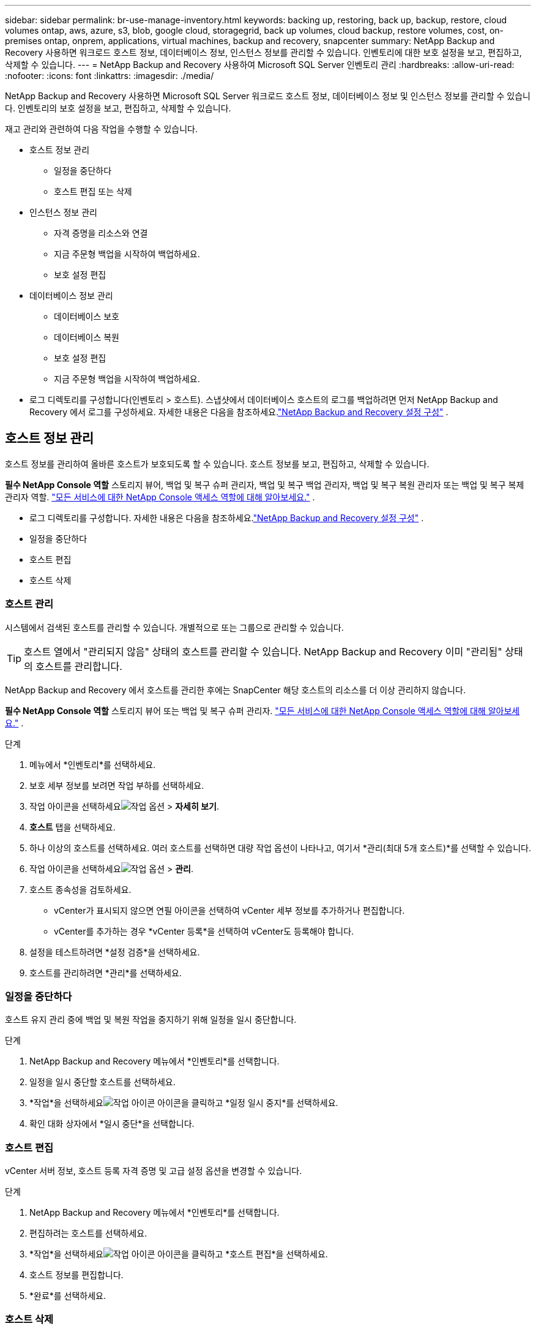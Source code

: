---
sidebar: sidebar 
permalink: br-use-manage-inventory.html 
keywords: backing up, restoring, back up, backup, restore, cloud volumes ontap, aws, azure, s3, blob, google cloud, storagegrid, back up volumes, cloud backup, restore volumes, cost, on-premises ontap, onprem, applications, virtual machines, backup and recovery, snapcenter 
summary: NetApp Backup and Recovery 사용하면 워크로드 호스트 정보, 데이터베이스 정보, 인스턴스 정보를 관리할 수 있습니다.  인벤토리에 대한 보호 설정을 보고, 편집하고, 삭제할 수 있습니다. 
---
= NetApp Backup and Recovery 사용하여 Microsoft SQL Server 인벤토리 관리
:hardbreaks:
:allow-uri-read: 
:nofooter: 
:icons: font
:linkattrs: 
:imagesdir: ./media/


[role="lead"]
NetApp Backup and Recovery 사용하면 Microsoft SQL Server 워크로드 호스트 정보, 데이터베이스 정보 및 인스턴스 정보를 관리할 수 있습니다.  인벤토리의 보호 설정을 보고, 편집하고, 삭제할 수 있습니다.

재고 관리와 관련하여 다음 작업을 수행할 수 있습니다.

* 호스트 정보 관리
+
** 일정을 중단하다
** 호스트 편집 또는 삭제


* 인스턴스 정보 관리
+
** 자격 증명을 리소스와 연결
** 지금 주문형 백업을 시작하여 백업하세요.
** 보호 설정 편집


* 데이터베이스 정보 관리
+
** 데이터베이스 보호
** 데이터베이스 복원
** 보호 설정 편집
** 지금 주문형 백업을 시작하여 백업하세요.


* 로그 디렉토리를 구성합니다(인벤토리 > 호스트).  스냅샷에서 데이터베이스 호스트의 로그를 백업하려면 먼저 NetApp Backup and Recovery 에서 로그를 구성하세요.  자세한 내용은 다음을 참조하세요.link:br-start-setup.html["NetApp Backup and Recovery 설정 구성"] .




== 호스트 정보 관리

호스트 정보를 관리하여 올바른 호스트가 보호되도록 할 수 있습니다.  호스트 정보를 보고, 편집하고, 삭제할 수 있습니다.

*필수 NetApp Console 역할* 스토리지 뷰어, 백업 및 복구 슈퍼 관리자, 백업 및 복구 백업 관리자, 백업 및 복구 복원 관리자 또는 백업 및 복구 복제 관리자 역할. https://docs.netapp.com/us-en/console-setup-admin/reference-iam-predefined-roles.html["모든 서비스에 대한 NetApp Console 액세스 역할에 대해 알아보세요."^] .

* 로그 디렉토리를 구성합니다.  자세한 내용은 다음을 참조하세요.link:br-start-setup.html["NetApp Backup and Recovery 설정 구성"] .
* 일정을 중단하다
* 호스트 편집
* 호스트 삭제




=== 호스트 관리

시스템에서 검색된 호스트를 관리할 수 있습니다.  개별적으로 또는 그룹으로 관리할 수 있습니다.


TIP: 호스트 열에서 "관리되지 않음" 상태의 호스트를 관리할 수 있습니다.  NetApp Backup and Recovery 이미 "관리됨" 상태의 호스트를 관리합니다.

NetApp Backup and Recovery 에서 호스트를 관리한 후에는 SnapCenter 해당 호스트의 리소스를 더 이상 관리하지 않습니다.

*필수 NetApp Console 역할* 스토리지 뷰어 또는 백업 및 복구 슈퍼 관리자. https://docs.netapp.com/us-en/console-setup-admin/reference-iam-predefined-roles.html["모든 서비스에 대한 NetApp Console 액세스 역할에 대해 알아보세요."^] .

.단계
. 메뉴에서 *인벤토리*를 선택하세요.
. 보호 세부 정보를 보려면 작업 부하를 선택하세요.
. 작업 아이콘을 선택하세요image:../media/icon-action.png["작업 옵션"] > *자세히 보기*.
. *호스트* 탭을 선택하세요.
. 하나 이상의 호스트를 선택하세요.  여러 호스트를 선택하면 대량 작업 옵션이 나타나고, 여기서 *관리(최대 5개 호스트)*를 선택할 수 있습니다.
. 작업 아이콘을 선택하세요image:../media/icon-action.png["작업 옵션"] > *관리*.
. 호스트 종속성을 검토하세요.
+
** vCenter가 표시되지 않으면 연필 아이콘을 선택하여 vCenter 세부 정보를 추가하거나 편집합니다.
** vCenter를 추가하는 경우 *vCenter 등록*을 선택하여 vCenter도 등록해야 합니다.


. 설정을 테스트하려면 *설정 검증*을 선택하세요.
. 호스트를 관리하려면 *관리*를 선택하세요.




=== 일정을 중단하다

호스트 유지 관리 중에 백업 및 복원 작업을 중지하기 위해 일정을 일시 중단합니다.

.단계
. NetApp Backup and Recovery 메뉴에서 *인벤토리*를 선택합니다.
. 일정을 일시 중단할 호스트를 선택하세요.
. *작업*을 선택하세요image:icon-action.png["작업 아이콘"] 아이콘을 클릭하고 *일정 일시 중지*를 선택하세요.
. 확인 대화 상자에서 *일시 중단*을 선택합니다.




=== 호스트 편집

vCenter 서버 정보, 호스트 등록 자격 증명 및 고급 설정 옵션을 변경할 수 있습니다.

.단계
. NetApp Backup and Recovery 메뉴에서 *인벤토리*를 선택합니다.
. 편집하려는 호스트를 선택하세요.
. *작업*을 선택하세요image:icon-action.png["작업 아이콘"] 아이콘을 클릭하고 *호스트 편집*을 선택하세요.
. 호스트 정보를 편집합니다.
. *완료*를 선택하세요.




=== 호스트 삭제

서비스 요금 청구를 중단하려면 호스트 정보를 삭제하세요.

.단계
. NetApp Backup and Recovery 메뉴에서 *인벤토리*를 선택합니다.
. 삭제할 호스트를 선택하세요.
. *작업*을 선택하세요image:icon-action.png["작업 아이콘"] 아이콘을 클릭하고 *호스트 삭제*를 선택하세요.
. 확인 정보를 검토하고 *삭제*를 선택하세요.




== 인스턴스 정보 관리

다음과 같은 방법으로 인스턴스 정보를 관리하여 리소스 보호에 적합한 자격 증명을 할당하고 리소스를 백업할 수 있습니다.

* 인스턴스 보호
* 준회원 자격 증명
* 자격 증명 연결 해제
* 편집 보호
* 지금 백업하세요


*필수 NetApp Console 역할* 스토리지 뷰어, 백업 및 복구 슈퍼 관리자, 백업 및 복구 백업 관리자 역할. https://docs.netapp.com/us-en/console-setup-admin/reference-iam-predefined-roles.html["모든 서비스에 대한 NetApp Console 액세스 역할에 대해 알아보세요."^] .



=== 데이터베이스 인스턴스 보호

리소스 보호의 일정과 보존을 관리하는 정책을 사용하여 데이터베이스 인스턴스에 정책을 할당할 수 있습니다.

.단계
. NetApp Backup and Recovery 메뉴에서 *인벤토리*를 선택합니다.
. 보고 싶은 작업 부하를 선택하고 *보기*를 선택하세요.
. *인스턴스* 탭을 선택합니다.
. 인스턴스를 선택하세요.
. *작업*을 선택하세요image:icon-action.png["작업 아이콘"] 아이콘을 클릭하고 *보호*를 선택하세요.
. 정책을 선택하거나 새 정책을 만드세요.
+
정책 생성에 대한 자세한 내용은 다음을 참조하세요.link:br-use-policies-create.html["정책 만들기"] .

. 백업 전과 후에 실행할 스크립트에 대한 정보를 제공하세요.
+
** *사전 스크립트*: 보호 작업이 시작되기 전에 자동으로 실행할 스크립트 파일 이름과 위치를 입력합니다.  이 기능은 보호 워크플로를 실행하기 전에 실행해야 하는 추가 작업이나 구성을 수행하는 데 유용합니다.
** *추신*: 보호 작업이 완료된 후 자동으로 실행할 스크립트 파일 이름과 위치를 입력합니다.  이 기능은 보호 워크플로 이후에 실행해야 하는 추가 작업이나 구성을 수행하는 데 유용합니다.


. 스냅샷을 검증할 방법에 대한 정보를 제공하세요.
+
** 저장 위치: 검증 스냅샷을 저장할 위치를 선택하세요.
** 검증 리소스: 검증하려는 리소스가 로컬 스냅샷과 ONTAP 보조 스토리지에 있는지 여부를 선택합니다.
** 검증 일정: 매시간, 매일, 매주, 매월 또는 매년 빈도를 선택하세요.






=== 자격 증명을 리소스와 연결

자격 증명을 리소스와 연결하여 보호가 이루어질 수 있습니다.

자세한 내용은 다음을 참조하세요.link:br-start-configure.html["자격 증명을 포함한 NetApp Backup and Recovery 설정 구성"] .

.단계
. NetApp Backup and Recovery 메뉴에서 *인벤토리*를 선택합니다.
. 보고 싶은 작업 부하를 선택하고 *보기*를 선택하세요.
. *인스턴스* 탭을 선택합니다.
. 인스턴스를 선택하세요.
. *작업*을 선택하세요image:icon-action.png["작업 아이콘"] 아이콘을 클릭하고 *자격 증명 연결*을 선택하세요.
. 기존 자격 증명을 사용하거나 새 자격 증명을 만드세요.




=== 보호 설정 편집

정책을 변경하고, 새로운 정책을 만들고, 일정을 설정하고, 보존 설정을 지정할 수 있습니다.

.단계
. NetApp Backup and Recovery 메뉴에서 *인벤토리*를 선택합니다.
. 보고 싶은 작업 부하를 선택하고 *보기*를 선택하세요.
. *인스턴스* 탭을 선택합니다.
. 인스턴스를 선택하세요.
. *작업*을 선택하세요image:icon-action.png["작업 아이콘"] 아이콘을 클릭하고 *보호 편집*을 선택하세요.
+
정책 생성에 대한 자세한 내용은 다음을 참조하세요.link:br-use-policies-create.html["정책 만들기"] .





=== 지금 백업하세요

데이터를 지금 백업하여 즉시 보호하세요.

.단계
. NetApp Backup and Recovery 메뉴에서 *인벤토리*를 선택합니다.
. 보고 싶은 작업 부하를 선택하고 *보기*를 선택하세요.
. *인스턴스* 탭을 선택합니다.
. 인스턴스를 선택하세요.
. *작업*을 선택하세요image:icon-action.png["작업 아이콘"] 아이콘을 클릭하고 *지금 백업*을 선택하세요.
. 백업 유형을 선택하고 일정을 설정하세요.
+
임시 백업 생성에 대한 자세한 내용은 다음을 참조하세요.link:br-use-mssql-backup.html["정책 만들기"] .





== 데이터베이스 정보 관리

다음과 같은 방법으로 데이터베이스 정보를 관리할 수 있습니다.

* 데이터베이스 보호
* 데이터베이스 복원
* 보호 세부 정보 보기
* 보호 설정 편집
* 지금 백업하세요




=== 데이터베이스 보호

정책을 변경하고, 새로운 정책을 만들고, 일정을 설정하고, 보존 설정을 지정할 수 있습니다.

*필수 NetApp Console 역할* 스토리지 뷰어, 백업 및 복구 슈퍼 관리자, 백업 및 복구 백업 관리자 역할. https://docs.netapp.com/us-en/console-setup-admin/reference-iam-predefined-roles.html["모든 서비스에 대한 NetApp Console 액세스 역할에 대해 알아보세요."^] .

.단계
. NetApp Backup and Recovery 메뉴에서 *인벤토리*를 선택합니다.
. 보고 싶은 작업 부하를 선택하고 *보기*를 선택하세요.
. *데이터베이스* 탭을 선택합니다.
. 데이터베이스를 선택하세요.
. *작업*을 선택하세요image:icon-action.png["작업 아이콘"] 아이콘을 클릭하고 *보호*를 선택하세요.
+
정책 생성에 대한 자세한 내용은 다음을 참조하세요.link:br-use-policies-create.html["정책 만들기"] .





=== 데이터베이스 복원

데이터를 보호하려면 데이터베이스를 복원하세요.

*필수 NetApp Console 역할* 스토리지 뷰어, 백업 및 복구 슈퍼 관리자, 백업 및 복구 백업 관리자 역할. https://docs.netapp.com/us-en/console-setup-admin/reference-iam-predefined-roles.html["모든 서비스에 대한 NetApp Console 액세스 역할에 대해 알아보세요."^] .

. *데이터베이스* 탭을 선택합니다.
. 데이터베이스를 선택하세요.
. *작업*을 선택하세요image:icon-action.png["작업 아이콘"] 아이콘을 클릭하고 *복원*을 선택하세요.
+
작업 부하 복원에 대한 정보는 다음을 참조하세요.link:br-use-mssql-restore.html["작업 부하 복원"] .





=== 보호 설정 편집

정책을 변경하고, 새로운 정책을 만들고, 일정을 설정하고, 보존 설정을 지정할 수 있습니다.

*필수 NetApp Console 역할* 스토리지 뷰어, 백업 및 복구 슈퍼 관리자, 백업 및 복구 백업 관리자 역할. https://docs.netapp.com/us-en/console-setup-admin/reference-iam-predefined-roles.html["모든 서비스에 대한 NetApp Console 액세스 역할에 대해 알아보세요."^] .

.단계
. NetApp Backup and Recovery 메뉴에서 *인벤토리*를 선택합니다.
. 보고 싶은 작업 부하를 선택하고 *보기*를 선택하세요.
. *데이터베이스* 탭을 선택합니다.
. 데이터베이스를 선택하세요.
. *작업*을 선택하세요image:icon-action.png["작업 아이콘"] 아이콘을 클릭하고 *보호 편집*을 선택하세요.
+
정책 생성에 대한 자세한 내용은 다음을 참조하세요.link:br-use-policies-create.html["정책 만들기"] .





=== 지금 백업하세요

지금 Microsoft SQL Server 인스턴스와 데이터베이스를 백업하여 데이터를 즉시 보호할 수 있습니다.

*필수 NetApp Console 역할* 스토리지 뷰어, 백업 및 복구 슈퍼 관리자, 백업 및 복구 백업 관리자 역할. https://docs.netapp.com/us-en/console-setup-admin/reference-iam-predefined-roles.html["모든 서비스에 대한 NetApp Console 액세스 역할에 대해 알아보세요."^] .

.단계
. NetApp Backup and Recovery 메뉴에서 *인벤토리*를 선택합니다.
. 보고 싶은 작업 부하를 선택하고 *보기*를 선택하세요.
. *인스턴스* 또는 *데이터베이스* 탭을 선택합니다.
. 인스턴스나 데이터베이스를 선택하세요.
. *작업*을 선택하세요image:icon-action.png["작업 아이콘"] 아이콘을 클릭하고 *지금 백업*을 선택하세요.


